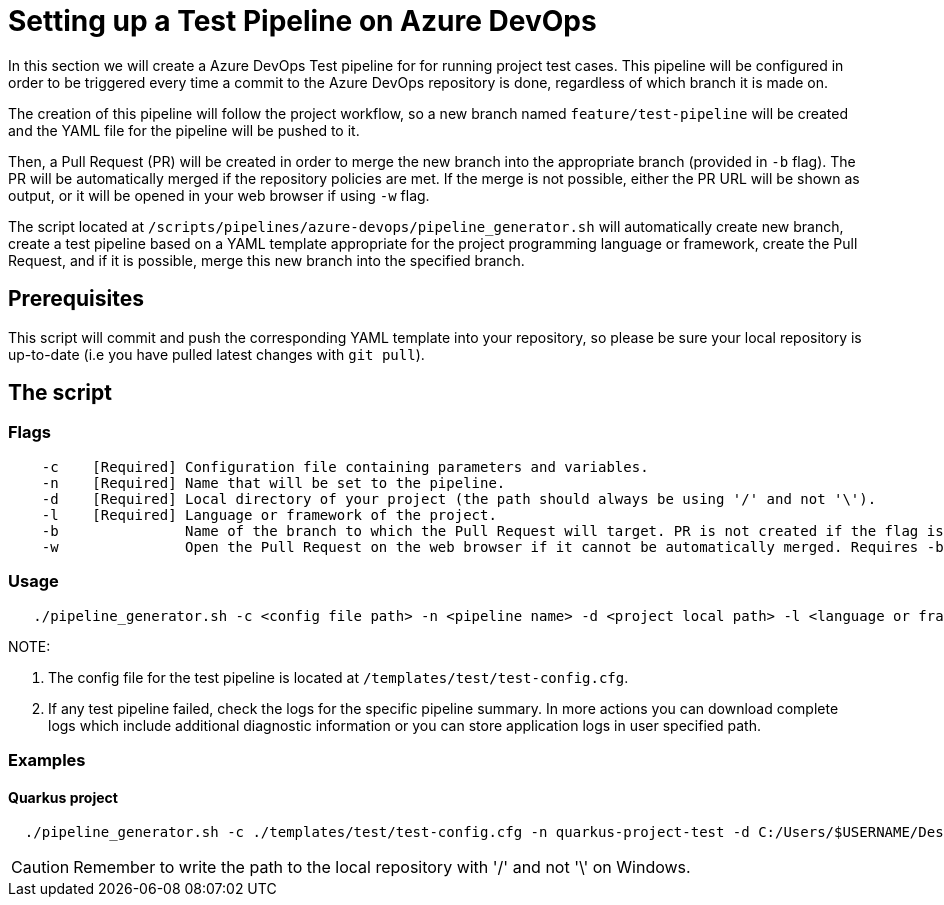 = Setting up a Test Pipeline on Azure DevOps

In this section we will create a Azure DevOps Test pipeline for for running project test cases. This pipeline will be configured in order to be triggered every time a commit to the Azure DevOps repository is done, regardless of which branch it is made on.

The creation of this pipeline will follow the project workflow, so a new branch named `feature/test-pipeline` will be created and the YAML file for the pipeline will be pushed to it.

Then, a Pull Request (PR) will be created in order to merge the new branch into the appropriate branch (provided in `-b` flag). The PR will be automatically merged if the repository policies are met. If the merge is not possible, either the PR URL will be shown as output, or it will be opened in your web browser if using `-w` flag.

The script located at `/scripts/pipelines/azure-devops/pipeline_generator.sh` will automatically create new branch, create a test pipeline based on a YAML template appropriate for the project programming language or framework, create the Pull Request, and if it is possible, merge this new branch into the specified branch.

== Prerequisites

This script will commit and push the corresponding YAML template into your repository, so please be sure your local repository is up-to-date (i.e you have pulled latest changes with `git pull`).

== The script

=== Flags
```
    -c    [Required] Configuration file containing parameters and variables.
    -n    [Required] Name that will be set to the pipeline.
    -d    [Required] Local directory of your project (the path should always be using '/' and not '\').
    -l    [Required] Language or framework of the project.
    -b               Name of the branch to which the Pull Request will target. PR is not created if the flag is not provided.
    -w               Open the Pull Request on the web browser if it cannot be automatically merged. Requires -b flag.
```
=== Usage

```
   ./pipeline_generator.sh -c <config file path> -n <pipeline name> -d <project local path> -l <language or framework> -b <branch> [-w]
```
NOTE: 

. The config file for the test pipeline is located at `/templates/test/test-config.cfg`.

. If any test pipeline failed, check the logs for the specific pipeline summary. In more actions you can download complete logs which include additional diagnostic information or you can store application logs in user specified path.

=== Examples

==== Quarkus project

```
  ./pipeline_generator.sh -c ./templates/test/test-config.cfg -n quarkus-project-test -d C:/Users/$USERNAME/Desktop/quarkus-project -l quarkus -b develop -w
```

CAUTION: Remember to write the path to the local repository with '/' and not '\' on Windows.

 





